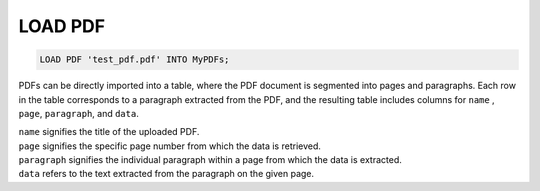 LOAD PDF
==========

.. _load-pdf:

.. code:: mysql

   LOAD PDF 'test_pdf.pdf' INTO MyPDFs;

PDFs can be directly imported into a table, where the PDF document is segmented into pages and paragraphs.
Each row in the table corresponds to a paragraph extracted from the PDF, and the resulting table includes columns for ``name`` , ``page``, ``paragraph``, and ``data``.

| ``name`` signifies the title of the uploaded PDF.
| ``page`` signifies the specific page number from which the data is retrieved.
| ``paragraph`` signifies the individual paragraph within a page from which the data is extracted.
| ``data``  refers to the text extracted from the paragraph on the given page.
